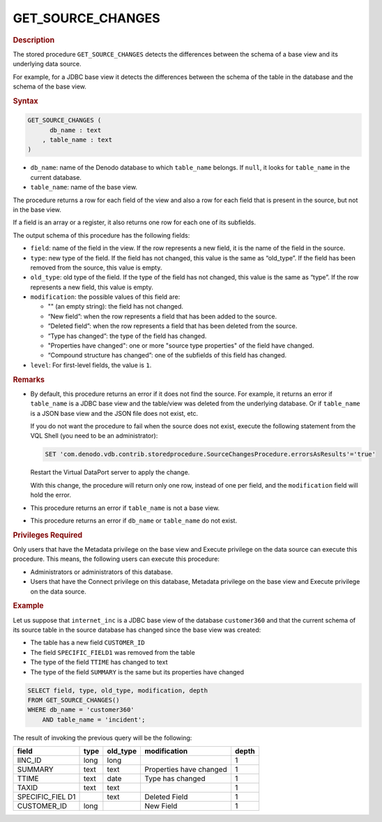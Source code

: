=====================
GET_SOURCE_CHANGES
=====================

.. rubric:: Description

The stored procedure ``GET_SOURCE_CHANGES`` detects the differences between
the schema of a base view and its underlying data source.

For example, for a JDBC base view it detects the differences between the
schema of the table in the database and the schema of the base view.

.. rubric:: Syntax

.. code-block:: bnf

   GET_SOURCE_CHANGES (
         db_name : text
       , table_name : text 
   )

-  ``db_name``: name of the Denodo database to which ``table_name`` belongs. If ``null``, it looks for ``table_name`` in the current database.

-  ``table_name``: name of the base view.

The procedure returns a row for each field of the view and also a row
for each field that is present in the source, but not in the base view.

If a field is an array or a register, it also returns one row for each
one of its subfields.

The output schema of this procedure has the following fields:

-  ``field``: name of the field in the view. If the row represents a new
   field, it is the name of the field in the source.

-  ``type``: new type of the field. If the field has not changed, this
   value is the same as “old\_type”. If the field has been removed from the
   source, this value is empty.

-  ``old_type``: old type of the field. If the type of the field has not
   changed, this value is the same as “type”. If the row represents a new
   field, this value is empty.

-  ``modification``: the possible values of this field are:

   - "" (an empty string): the field has not changed.
   -  “New field”: when the row represents a field that has been added to
      the source.
   -  “Deleted field”: when the row represents a field that has been
      deleted from the source.
   -  “Type has changed”: the type of the field has changed.
   -  "Properties have changed": one or more "source type properties" of the field have changed.
   -  “Compound structure has changed”: one of the subfields of this field
      has changed.

-  ``level``: For first-level fields, the value is ``1``.


.. rubric:: Remarks

-  By default, this procedure returns an error if it does not find the source. For example, it returns an error if ``table_name`` is a JDBC base view and the table/view was deleted from the underlying database. Or if ``table_name`` is a JSON base view and the JSON file does not exist, etc.

   If you do not want the procedure to fail when the source does not exist, execute the following statement from the VQL Shell (you need to be an administrator):
   
   .. code-block:: vql
   
      SET 'com.denodo.vdb.contrib.storedprocedure.SourceChangesProcedure.errorsAsResults'='true'
      
   Restart the Virtual DataPort server to apply the change.
   
   With this change, the procedure will return only one row, instead of one per field, and the ``modification`` field will hold the error.

-  This procedure returns an error if ``table_name`` is not a base view.

-  This procedure returns an error if ``db_name`` or ``table_name`` do not exist. 

.. rubric:: Privileges Required

Only users that have the Metadata privilege on the base view and Execute privilege
on the data source can execute this procedure. This means, the following users can execute this
procedure:

-  Administrators or administrators of this database.
-  Users that have the Connect privilege on this database, Metadata privilege on the base view
   and Execute privilege on the data source.

.. rubric:: Example

Let us suppose that ``internet_inc`` is a JDBC base view of the database ``customer360``
and that the current schema of its source table in the source database has changed
since the base view was created:

-  The table has a new field ``CUSTOMER_ID``
-  The field ``SPECIFIC_FIELD1`` was removed from the table
-  The type of the field ``TTIME`` has changed to text
-  The type of the field ``SUMMARY`` is the same but its properties have changed

.. code-block:: vql

   SELECT field, type, old_type, modification, depth
   FROM GET_SOURCE_CHANGES()
   WHERE db_name = 'customer360'
       AND table_name = 'incident';

The result of invoking the previous query will be the following:

+----------------+----------------+----------------+----------------+----------------+
| field          | type           | old\_type      | modification   | depth          |
+================+================+================+================+================+
| IINC\_ID       | long           | long           |                | 1              |
+----------------+----------------+----------------+----------------+----------------+
| SUMMARY        | text           | text           | Properties have| 1              |
|                |                |                | changed        |                |
+----------------+----------------+----------------+----------------+----------------+
| TTIME          | text           | date           | Type has       | 1              |
|                |                |                | changed        |                |
+----------------+----------------+----------------+----------------+----------------+
| TAXID          | text           | text           |                | 1              |
+----------------+----------------+----------------+----------------+----------------+
| SPECIFIC\_FIEL |                | text           | Deleted Field  | 1              |
| D1             |                |                |                |                |
+----------------+----------------+----------------+----------------+----------------+
| CUSTOMER\_ID   | long           |                | New Field      | 1              |
+----------------+----------------+----------------+----------------+----------------+
